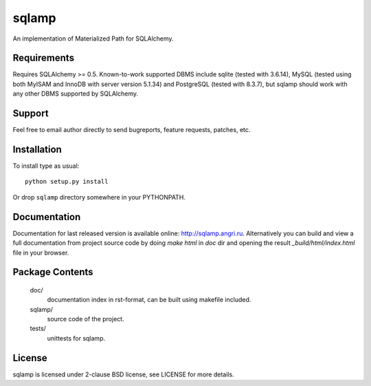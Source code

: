 ======
sqlamp
======
An implementation of Materialized Path for SQLAlchemy.


Requirements
------------
Requires SQLAlchemy >= 0.5. Known-to-work supported DBMS include sqlite
(tested with 3.6.14), MySQL (tested using both MyISAM and InnoDB with
server version 5.1.34) and PostgreSQL (tested with 8.3.7), but sqlamp
should work with any other DBMS supported by SQLAlchemy.


Support
-------
Feel free to email author directly to send bugreports, feature requests,
patches, etc.


Installation
------------
To install type as usual::

  python setup.py install

Or drop ``sqlamp`` directory somewhere in your PYTHONPATH.


Documentation
-------------
Documentation for last released version is available online:
`<http://sqlamp.angri.ru>`_. Alternatively you can build and view a full
documentation from project source code by doing `make html` in `doc` dir
and opening the result `_build/html/index.html` file in your browser.


Package Contents
----------------
  doc/
      documentation index in rst-format, can be built using makefile
      included.

  sqlamp/
      source code of the project.

  tests/
      unittests for sqlamp.


License
-------
sqlamp is licensed under 2-clause BSD license, see LICENSE for more
details.

